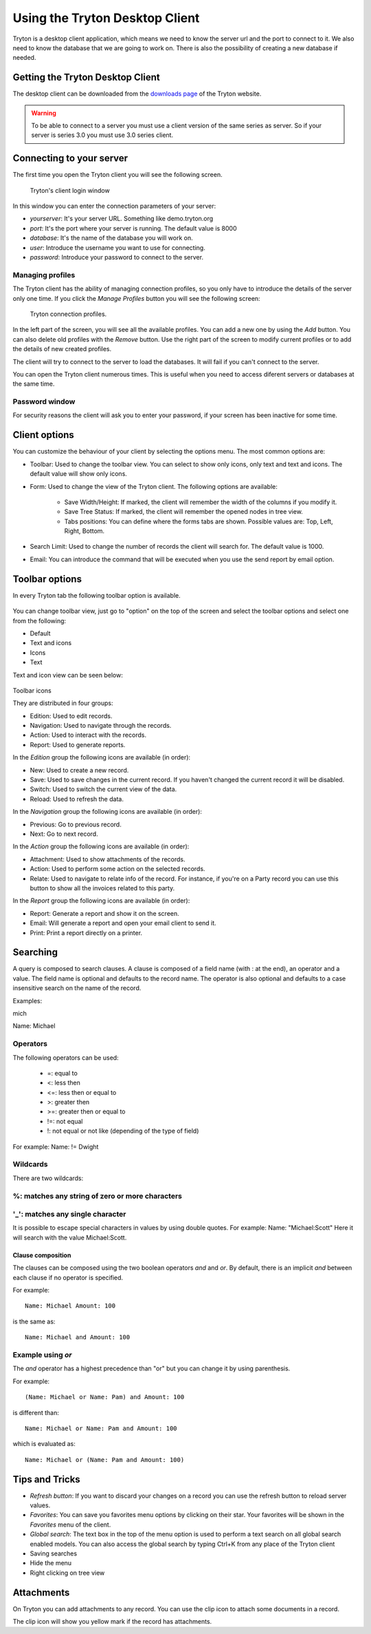 Using the Tryton Desktop Client
===============================

Tryton is a desktop client application, which means we need to know the
server url and the port to connect to it. We also need to know the database
that we are going to work on. There is also the possibility of creating a
new database if needed.

Getting the Tryton Desktop Client
---------------------------------

The desktop client can be downloaded from the `downloads page
<http://www.tryton.org/download.html>`_ of the Tryton website.

.. warning:: To be able to connect to a server you must use a client version
             of the same series as server. So if your server is series 3.0
             you must use 3.0 series client.

Connecting to your server
-------------------------

The first time you open the Tryton client you will see the following screen.

.. figure:: images/tryton-login.png

   Tryton's client login window

In this window you can enter the connection parameters of your server:

* *yourserver*: It's your server URL. Something like demo.tryton.org
* *port*: It's the port where your server is running. The default value is 8000
* *database*: It's the name of the database you will work on.
* *user*: Introduce the username you want to use for connecting.
* *password*: Introduce your password to connect to the server.

Managing profiles
~~~~~~~~~~~~~~~~~

The Tryton client has the ability of managing connection profiles, so you only
have to introduce the details of the server only one time. If you click the
`Manage Profiles` button you will see the following screen:

.. figure:: images/tryton-profile.png

   Tryton connection profiles.


In the left part of the screen, you will see all the available profiles. You can
add a new one by using the `Add` button. You can also delete old profiles with
the `Remove` button. Use the right part of the screen to modify current
profiles or to add the details of new created profiles.

The client will try to connect to the server to load the databases. It will
fail if you can't connect to the server.

You can open the Tryton client numerous times. This is useful
when you need to access diferent servers or databases at the same time.

Password window
~~~~~~~~~~~~~~~

For security reasons the client will ask you to enter your password, if your
screen has been inactive for some time.

Client options
--------------

You can customize the behaviour of your client by selecting the options menu.
The most common options are:

* Toolbar: Used to change the toolbar view. You can select to show only icons,
  only text and text and icons. The default value will show only icons.
* Form: Used to change the view of the Tryton client. The following options
  are available:

    * Save Width/Height: If marked, the client will remember the width of the
      columns if you modify it.
    * Save Tree Status: If marked, the client will remember the opened nodes in
      tree view.
    * Tabs positions: You can define where the forms tabs are shown. Possible
      values are: Top, Left, Right, Bottom.
* Search Limit: Used to change the number of records the client will search
  for. The default value is 1000.
* Email: You can introduce the command that will be executed when you use the
  send report by email option.

Toolbar options
---------------

In every Tryton tab the following toolbar option is available.

.. figure:: images/tryton-toolbar.jpg

You can change toolbar view, just go to "option" on the top of the screen
and select the toolbar options and select one from the following:

* Default
* Text and icons
* Icons
* Text

Text and icon view can be seen below:

.. figure:: images/tryton-toolbar-text.jpg


Toolbar icons

They are distributed in four groups:

* Edition: Used to edit records.
* Navigation: Used to navigate through the records.
* Action: Used to interact with the records.
* Report: Used to generate reports.

In the *Edition* group the following icons are available (in order):

* New: Used to create a new record.
* Save: Used to save changes in the current record. If you haven't
  changed the current record it will be disabled.
* Switch: Used to switch the current view of the data.
* Reload: Used to refresh the data.

In the *Navigation* group the following icons are available (in order):

* Previous: Go to previous record.
* Next: Go to next record.

In the *Action* group the following icons are available (in order):

* Attachment: Used to show attachments of the records.
* Action: Used to perform some action on the selected records.
* Relate: Used to navigate to relate info of the record. For instance, if you're
  on a Party record you can use this button to show all the invoices related
  to this party.

In the *Report* group the following icons are available (in order):

* Report: Generate a report and show it on the screen.
* Email: Will generate a report and open your email client to send it.
* Print: Print a report directly on a printer.

Searching
---------

A query is composed to search clauses. A clause is composed of a field name
(with : at the end), an operator and a value. The field name is optional and
defaults to the record name. The operator is also optional and defaults to
a case insensitive search on the name of the record.

Examples:

mich

.. image:: images/search-mich.png
   :align: center


Name: Michael


.. image:: images/search-michael.png
   :align: center



Operators
~~~~~~~~~

The following operators can be used:

 * =: equal to
 * <: less then
 * <=: less then or equal to
 * >: greater then
 * >=: greater then or equal to
 * !=: not equal
 * !: not equal or not like (depending of the type of field)

For example: Name: != Dwight


Wildcards
~~~~~~~~~

There are two wildcards:

%: matches any string of zero or more characters
~~~~~~~~~~~~~~~~~~~~~~~~~~~~~~~~~~~~~~~~~~~~~~~~~

.. image:: images/search-with-percentage.png
   :align: center

'_': matches any single character
~~~~~~~~~~~~~~~~~~~~~~~~~~~~~~~~~~

.. image:: images/search-with-underscore.png
   :align: center

It is possible to escape special characters in values by using double quotes.
For example: Name: "Michael:Scott"
Here it will search with the value Michael:Scott.


Clause composition
``````````````````

The clauses can be composed using the two boolean operators `and` and `or`.
By default, there is an implicit `and` between each clause if no operator is
specified.

For example::

    Name: Michael Amount: 100

is the same as::

    Name: Michael and Amount: 100


Example using `or`
~~~~~~~~~~~~~~~~~~

.. image:: images/search-with-or.png
   :align: center


The `and` operator has a highest precedence than "or" but you can change
it by using parenthesis.

For example::

    (Name: Michael or Name: Pam) and Amount: 100

is different than::

    Name: Michael or Name: Pam and Amount: 100

which is evaluated as::

    Name: Michael or (Name: Pam and Amount: 100)

Tips and Tricks
---------------

* *Refresh button*: If you want to discard your changes on a record you can use
  the refresh button to reload server values.
* *Favorites*: You can save you favorites menu options by clicking on their
  star. Your favorites will be shown in the `Favorites` menu of the client.
* *Global search*: The text box in the top of the menu option is used to
  perform a text search on all global search enabled models. You can also
  access the global search by typing Ctrl+K from any place of the Tryton client
* Saving searches
* Hide the menu
* Right clicking on tree view


Attachments
-----------

On Tryton you can add attachments to any record. You can use the clip icon to
attach some documents in a record.

The clip icon will show you yellow mark if the record has attachments.
